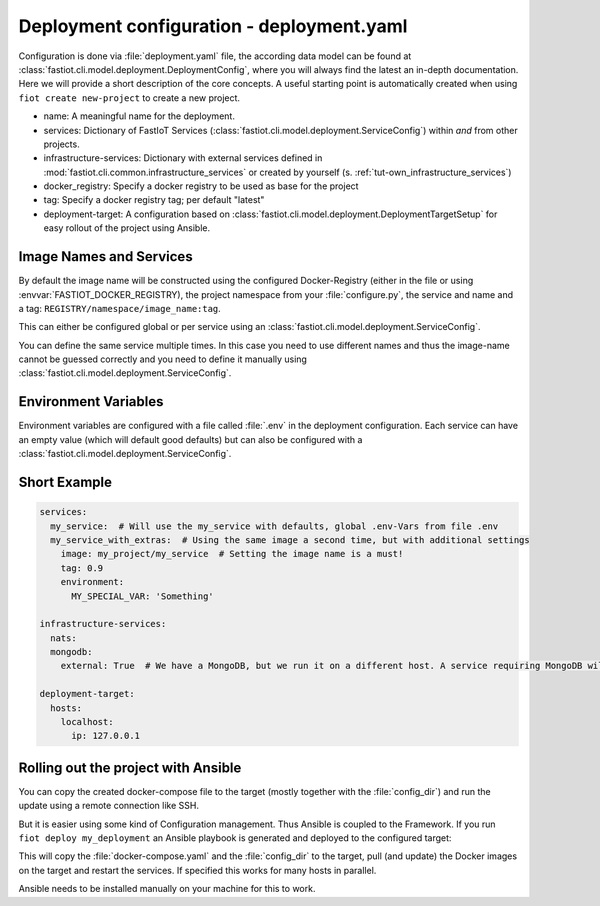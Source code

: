 .. _compose_yaml:

##########################################
Deployment configuration - deployment.yaml
##########################################

Configuration is done via :file:`deployment.yaml` file, the according data model can be found at
:class:`fastiot.cli.model.deployment.DeploymentConfig`, where you will always find the latest an in-depth documentation.
Here we will provide a short description of the core concepts. A useful starting point is automatically created when using
``fiot create new-project`` to create a new project.

- name: A meaningful name for the deployment.
- services: Dictionary of FastIoT Services (:class:`fastiot.cli.model.deployment.ServiceConfig`) within *and* from other projects.
- infrastructure-services: Dictionary with external services defined in :mod:`fastiot.cli.common.infrastructure_services`
  or created by yourself (s. :ref:`tut-own_infrastructure_services`)
- docker_registry: Specify a docker registry to be used as base for the project
- tag: Specify a docker registry tag; per default "latest"
- deployment-target: A configuration based on :class:`fastiot.cli.model.deployment.DeploymentTargetSetup` for easy
  rollout of the project using Ansible.

Image Names and Services
========================

By default the image name will be constructed using the configured Docker-Registry (either in the file or using :envvar:`FASTIOT_DOCKER_REGISTRY),
the project namespace from your :file:`configure.py`, the service and name and a tag: ``REGISTRY/namespace/image_name:tag``.

This can either be configured global or per service using an :class:`fastiot.cli.model.deployment.ServiceConfig`.

You can define the same service multiple times. In this case you need to use different names and thus the image-name
cannot be guessed correctly and you need to define it manually using :class:`fastiot.cli.model.deployment.ServiceConfig`.

Environment Variables
=====================

Environment variables are configured with a file called :file:`.env` in the deployment configuration.
Each service can have an empty value (which will default good defaults) but can also be configured with a
:class:`fastiot.cli.model.deployment.ServiceConfig`.

Short Example
=============

.. code-block:: yaml

  services:
    my_service:  # Will use the my_service with defaults, global .env-Vars from file .env
    my_service_with_extras:  # Using the same image a second time, but with additional settings
      image: my_project/my_service  # Setting the image name is a must!
      tag: 0.9
      environment:
        MY_SPECIAL_VAR: 'Something'

  infrastructure-services:
    nats:
    mongodb:
      external: True  # We have a MongoDB, but we run it on a different host. A service requiring MongoDB will not complain.

  deployment-target:
    hosts:
      localhost:
        ip: 127.0.0.1

Rolling out the project with Ansible
====================================

You can copy the created docker-compose file to the target (mostly together with the :file:`config_dir`) and run the update
using a remote connection like SSH.

But it is easier using some kind of Configuration management. Thus Ansible is coupled to the Framework. If you run
``fiot deploy my_deployment`` an Ansible playbook is generated and deployed to the configured target:

This will copy the :file:`docker-compose.yaml` and the :file:`config_dir` to the target, pull (and update) the Docker images
on the target and restart the services. If specified this works for many hosts in parallel.

Ansible needs to be installed manually on your machine for this to work.